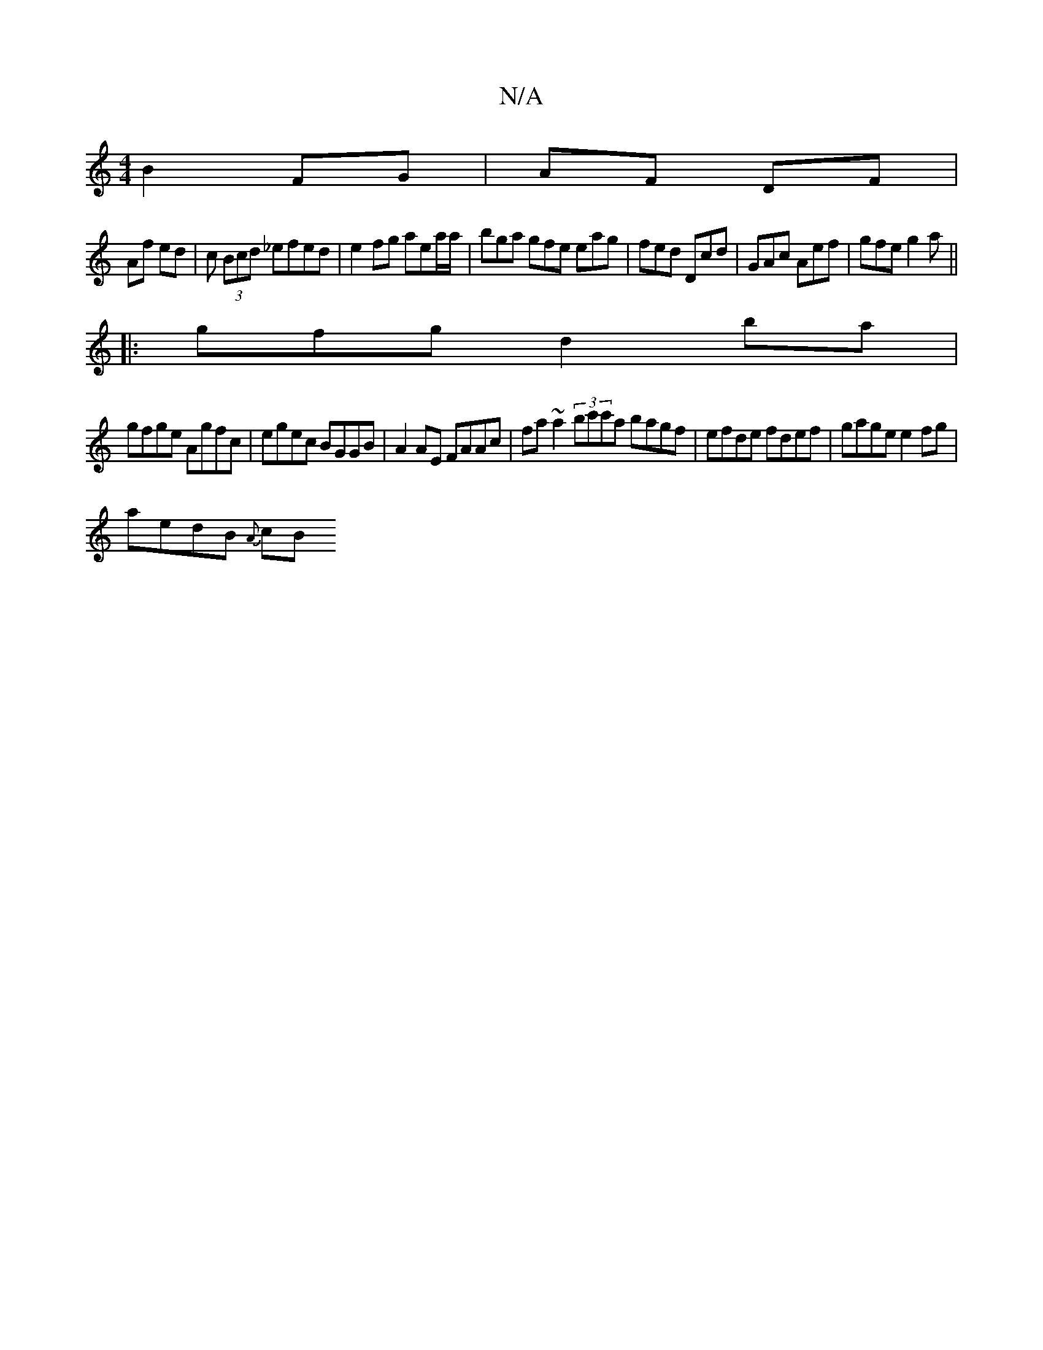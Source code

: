 X:1
T:N/A
M:4/4
R:N/A
K:Cmajor
B2 FG | AF DF |
Af ed | c (3Bcd _efed | e2fg aea/a/ | bga gfe eag | fed Dcd | GAc Aef | gfe g2 a ||
|: gfg d2ba|
gfge Agfc|egec BGGB|A2 AE FAAc|fa~a2 (3bc'c'a bagf | efde fdef | gage e2fg |
aedB {A}cB